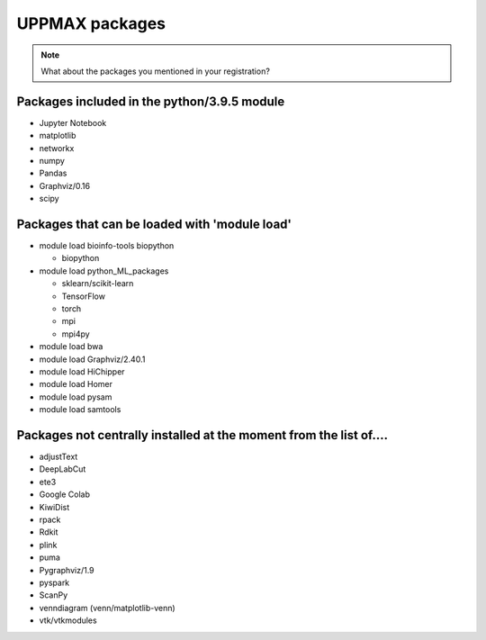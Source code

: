 UPPMAX packages
===============================================

.. Note ::
    
    What about the packages you mentioned in your registration?
    

Packages included in the python/3.9.5 module
--------------------------------------------

- Jupyter Notebook

- matplotlib

- networkx

- numpy

- Pandas

- Graphviz/0.16

- scipy

Packages that can be loaded with 'module load'
----------------------------------------------

- module load bioinfo-tools biopython

  - biopython

- module load python_ML_packages

  - sklearn/scikit-learn
  - TensorFlow 
  - torch
  - mpi
  - mpi4py

- module load bwa

- module load Graphviz/2.40.1

-  module load HiChipper

-  module load Homer

-  module load pysam

-  module load samtools

Packages not centrally installed at the moment from the list of....
-------------------------------------------------------------------

- adjustText

- DeepLabCut 

- ete3

- Google Colab

- KiwiDist

- rpack

- Rdkit 

- plink

- puma 

- Pygraphviz/1.9

- pyspark

- ScanPy

- venndiagram (venn/matplotlib-venn)

- vtk/vtkmodules
